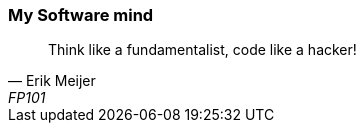=== My Software mind

[quote, Erik Meijer, FP101]
--
Think like a fundamentalist, code like a hacker!

--


